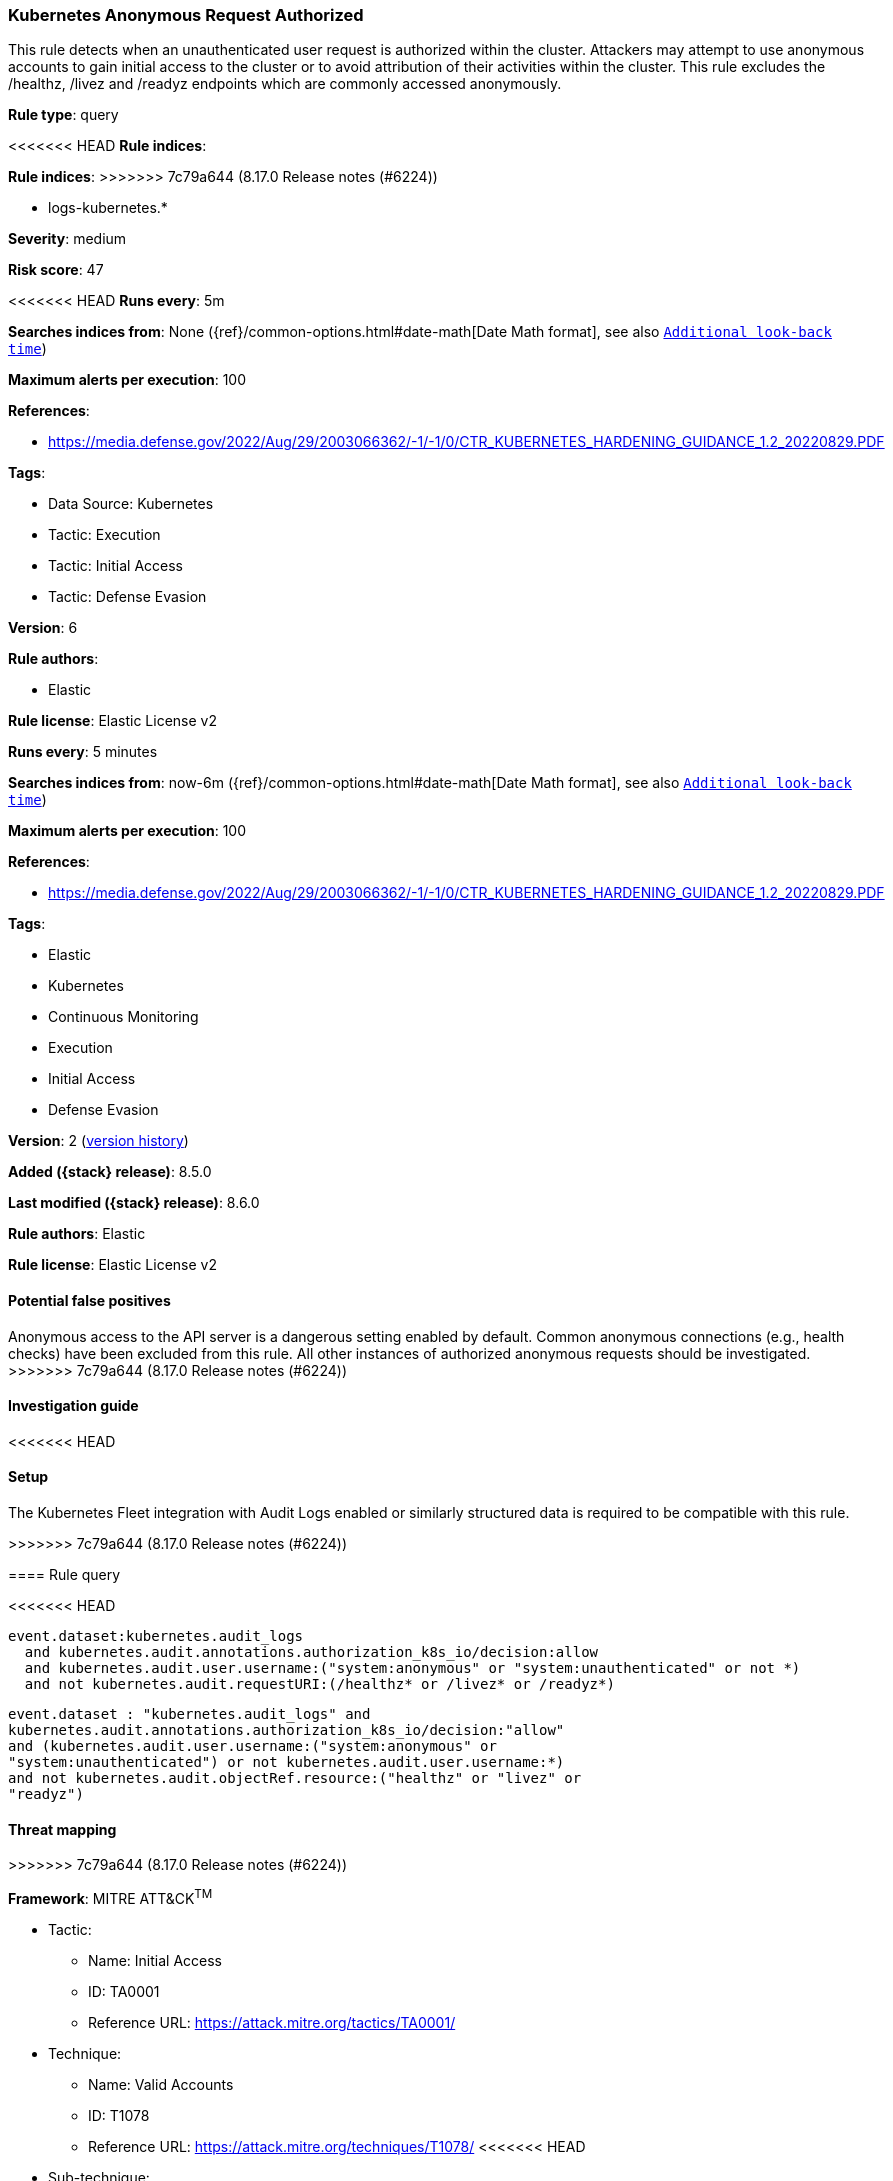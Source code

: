 [[kubernetes-anonymous-request-authorized]]
=== Kubernetes Anonymous Request Authorized

This rule detects when an unauthenticated user request is authorized within the cluster. Attackers may attempt to use anonymous accounts to gain initial access to the cluster or to avoid attribution of their activities within the cluster. This rule excludes the /healthz, /livez and /readyz endpoints which are commonly accessed anonymously.

*Rule type*: query

<<<<<<< HEAD
*Rule indices*: 
=======
*Rule indices*:
>>>>>>> 7c79a644 (8.17.0 Release notes  (#6224))

* logs-kubernetes.*

*Severity*: medium

*Risk score*: 47

<<<<<<< HEAD
*Runs every*: 5m

*Searches indices from*: None ({ref}/common-options.html#date-math[Date Math format], see also <<rule-schedule, `Additional look-back time`>>)

*Maximum alerts per execution*: 100

*References*: 

* https://media.defense.gov/2022/Aug/29/2003066362/-1/-1/0/CTR_KUBERNETES_HARDENING_GUIDANCE_1.2_20220829.PDF

*Tags*: 

* Data Source: Kubernetes
* Tactic: Execution
* Tactic: Initial Access
* Tactic: Defense Evasion

*Version*: 6

*Rule authors*: 

* Elastic

*Rule license*: Elastic License v2

=======
*Runs every*: 5 minutes

*Searches indices from*: now-6m ({ref}/common-options.html#date-math[Date Math format], see also <<rule-schedule, `Additional look-back time`>>)

*Maximum alerts per execution*: 100

*References*:

* https://media.defense.gov/2022/Aug/29/2003066362/-1/-1/0/CTR_KUBERNETES_HARDENING_GUIDANCE_1.2_20220829.PDF

*Tags*:

* Elastic
* Kubernetes
* Continuous Monitoring
* Execution
* Initial Access
* Defense Evasion

*Version*: 2 (<<kubernetes-anonymous-request-authorized-history, version history>>)

*Added ({stack} release)*: 8.5.0

*Last modified ({stack} release)*: 8.6.0

*Rule authors*: Elastic

*Rule license*: Elastic License v2

==== Potential false positives

Anonymous access to the API server is a dangerous setting enabled by default. Common anonymous connections (e.g., health checks) have been excluded from this rule. All other instances of authorized anonymous requests should be investigated.
>>>>>>> 7c79a644 (8.17.0 Release notes  (#6224))

==== Investigation guide


<<<<<<< HEAD


==== Setup


The Kubernetes Fleet integration with Audit Logs enabled or similarly structured data is required to be compatible with this rule.
=======
[source,markdown]
----------------------------------

----------------------------------

>>>>>>> 7c79a644 (8.17.0 Release notes  (#6224))

==== Rule query


<<<<<<< HEAD
[source, js]
----------------------------------
event.dataset:kubernetes.audit_logs
  and kubernetes.audit.annotations.authorization_k8s_io/decision:allow
  and kubernetes.audit.user.username:("system:anonymous" or "system:unauthenticated" or not *)
  and not kubernetes.audit.requestURI:(/healthz* or /livez* or /readyz*)

----------------------------------
=======
[source,js]
----------------------------------
event.dataset : "kubernetes.audit_logs" and
kubernetes.audit.annotations.authorization_k8s_io/decision:"allow"
and (kubernetes.audit.user.username:("system:anonymous" or
"system:unauthenticated") or not kubernetes.audit.user.username:*)
and not kubernetes.audit.objectRef.resource:("healthz" or "livez" or
"readyz")
----------------------------------

==== Threat mapping
>>>>>>> 7c79a644 (8.17.0 Release notes  (#6224))

*Framework*: MITRE ATT&CK^TM^

* Tactic:
** Name: Initial Access
** ID: TA0001
** Reference URL: https://attack.mitre.org/tactics/TA0001/
* Technique:
** Name: Valid Accounts
** ID: T1078
** Reference URL: https://attack.mitre.org/techniques/T1078/
<<<<<<< HEAD
* Sub-technique:
** Name: Default Accounts
** ID: T1078.001
** Reference URL: https://attack.mitre.org/techniques/T1078/001/
=======

[[kubernetes-anonymous-request-authorized-history]]
==== Rule version history

Version 2 (8.6.0 release)::
* Updated query, changed from:
+
[source, js]
----------------------------------
kubernetes.audit.annotations.authorization_k8s_io/decision:"allow"
and (kubernetes.audit.user.username:("system:anonymous" or
"system:unauthenticated") or not kubernetes.audit.user.username:*)
and not kubernetes.audit.objectRef.resource:("healthz" or "livez" or
"readyz")
----------------------------------

>>>>>>> 7c79a644 (8.17.0 Release notes  (#6224))
